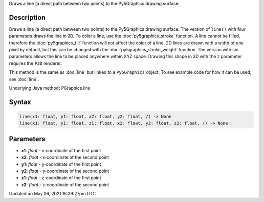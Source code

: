 .. title: Py5Graphics.line()
.. slug: py5graphics_line
.. date: 2021-05-06 16:39:27 UTC+00:00
.. tags:
.. category:
.. link:
.. description: py5 Py5Graphics.line() documentation
.. type: text

Draws a line (a direct path between two points) to the Py5Graphics drawing surface.

Description
===========

Draws a line (a direct path between two points) to the Py5Graphics drawing surface. The version of ``line()`` with four parameters draws the line in 2D.  To color a line, use the :doc:`py5graphics_stroke` function. A line cannot be filled, therefore the :doc:`py5graphics_fill` function will not affect the color of a line. 2D lines are drawn with a width of one pixel by default, but this can be changed with the :doc:`py5graphics_stroke_weight` function. The version with six parameters allows the line to be placed anywhere within XYZ space. Drawing this shape in 3D with the ``z`` parameter requires the ``P3D`` renderer.

This method is the same as :doc:`line` but linked to a ``Py5Graphics`` object. To see example code for how it can be used, see :doc:`line`.

Underlying Java method: PGraphics.line

Syntax
======

.. code:: python

    line(x1: float, y1: float, x2: float, y2: float, /) -> None
    line(x1: float, y1: float, z1: float, x2: float, y2: float, z2: float, /) -> None

Parameters
==========

* **x1**: `float` - x-coordinate of the first point
* **x2**: `float` - x-coordinate of the second point
* **y1**: `float` - y-coordinate of the first point
* **y2**: `float` - y-coordinate of the second point
* **z1**: `float` - z-coordinate of the first point
* **z2**: `float` - z-coordinate of the second point


Updated on May 06, 2021 16:39:27pm UTC

